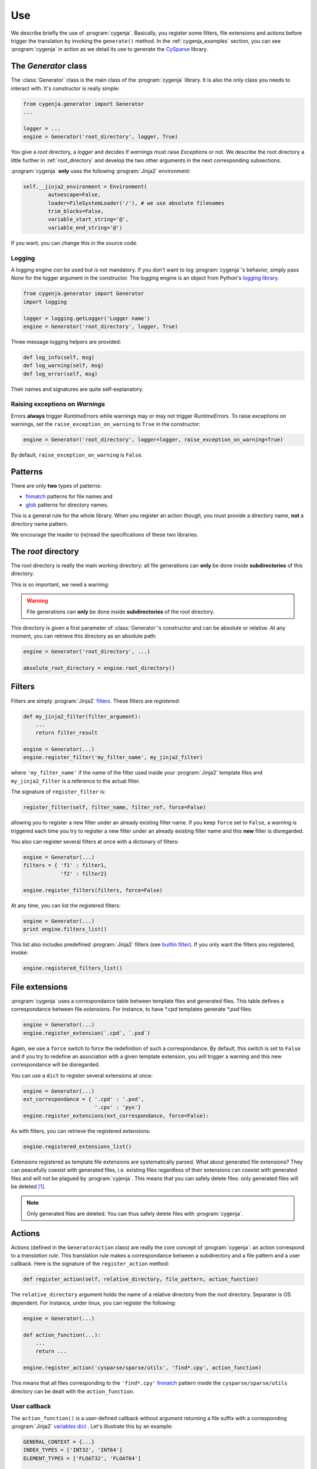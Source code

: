 ..  _cygenja_use:

=========================================================
Use
=========================================================

We describe briefly the use of :program:`cygenja`. Basically, you register some filters, file extensions and actions before trigger the translation by invoking the ``generate()`` method.
In the :ref:`cygenja_examples` section, you can see :program:`cygenja` in action as we detail its use to generate the `CySparse <https://github.com/PythonOptimizers/cysparse>`_ library.

..  _generator_class:

The `Generator` class
------------------------

The :class:`Generator` class is the main class of the :program:`cygenja` library. It is also the only 
class you needs to interact with. It's constructor is really simple:

..  code-block:: python

    from cygenja.generator import Generator
    ...
    
    logger = ...
    engine = Generator('root_directory', logger, True)

You give a *root* directory, a *logger* and decides if *warnings* must raise `Exception`\s or not. We describe the root directory a little further in :ref:`root_directory` and develop the two other arguments
in the next corresponding subsections.

:program:`cygenja` **only** uses the following :program:`Jinja2` environment:

..  code-block:: python

    self.__jinja2_environment = Environment(
            autoescape=False,
            loader=FileSystemLoader('/'), # we use absolute filenames
            trim_blocks=False,
            variable_start_string='@',
            variable_end_string='@')

If you want, you can change this in the source code.

Logging
"""""""""

A logging engine *can* be used but is not mandatory. If you don't want to log :program:`cygenja`\'s behavior, simply pass `None` for the logger argument in the constructor. The logging engine is 
an object from Python's `logging library <https://docs.python.org/2/library/logging.html>`_.

..  code-block:: python

    from cygenja.generator import Generator
    import logging
    
    logger = logging.getLogger('Logger name') 
    engine = Generator('root_directory', logger, True)

Three message logging helpers are provided:

..  code-block:: python

    def log_info(self, msg)
    def log_warning(self, msg)
    def log_error(self, msg)
    
Their names and signatures are quite self-explanatory. 


Raising exceptions on *Warnings*
""""""""""""""""""""""""""""""""""

Errors **always** trigger `RuntimeError`\s while warnings may or may not trigger `RuntimeError`\s. To raise exceptions on warnings, set the ``raise_exception_on_warning`` to ``True`` in the 
constructor:

..  code-block:: python

    engine = Generator('root_directory', logger=logger, raise_exception_on_warning=True)

By default, ``raise_exception_on_warning`` is ``False``.


Patterns
---------

There are only **two** types of patterns:

- `fnmatch <https://docs.python.org/2/library/fnmatch.html>`_ patterns for file names and
- `glob <https://docs.python.org/2/library/glob.html>`_ patterns for directory names.

This is a general rule for the whole library. When you register an action though, you must provide a directory name, **not** a directory name pattern.

We encourage the reader to (re)read the specifications of these two libraries.

..  _root_directory:

The *root* directory
-----------------------

The root directory is really the main working directory: all file generations can **only** be done inside **subdirectories** of this directory. 

This is so important, we need a warning:

..  warning::

    File generations can **only** be done inside **subdirectories** of the *root* directory.
    
This directory is given a first parameter of :class:`Generator`\'s constructor
and can be absolute or relative. At any moment, you can retrieve this directory as an absolute path:

..  code-block:: python

    engine = Generator('root_directory', ...)
    
    absolute_root_directory = engine.root_directory()

Filters
--------

Filters are simply :program:`Jinja2` `filters <http://jinja.pocoo.org/docs/dev/templates/#filters>`_. These filters are *registered*:

..  code-block:: python

    def my_jinja2_filter(filter_argument):
        ...
        return filter_result
        
    engine = Generator(...)
    engine.register_filter('my_filter_name', my_jinja2_filter)

where ``'my_filter_name'`` if the name of the filter used inside your :program:`Jinja2` template files and ``my_jinja2_filter`` is a reference to the actual filter.

The signature of ``register_filter`` is:

..  code-block:: python
    
    register_filter(self, filter_name, filter_ref, force=False)

allowing you to register a new filter under an already existing filter name. If you keep ``force`` set to ``False``, a warning is triggered each time you try to register a 
new filter under an already existing filter name and this **new** filter is disregarded. 

You also can register several filters at once with a dictonary of filters:

..  code-block:: python

    engine = Generator(...)
    filters = { 'f1' : filter1,
                'f2' : filter2}
                
    engine.register_filters(filters, force=False)
    
At any time, you can list the registered filters: 

..  code-block:: python

    engine = Generator(...)
    print engine.filters_list()


This list also includes predefined :program:`Jinja2` filters (see `builtin filter <http://jinja.pocoo.org/docs/dev/templates/#builtin-filters>`_).
If you only want the filters you registered, invoke:

..  code-block:: python

    engine.registered_filters_list()

..  _file_extensions:

File extensions
----------------

:program:`cygenja` uses a correspondance table between template files and generated files. This table defines a correspondance between file *extensions*. For instance, to have `*.cpd` templates generate  `*.pxd` files:

..  code-block:: python

    engine = Generator(...)
    engine.register_extension(`.cpd`, `.pxd`)
    
Again, we use a ``force`` switch to force the redefinition of such a correspondance. By default, this switch is set to ``False`` and if you try to redefine an association with a given template extension, you will 
trigger a warning and this new correspondance will be disregarded.
    
You can use a ``dict`` to register several extensions at once:

..  code-block:: python

    engine = Generator(...)
    ext_correspondance = { '.cpd' : '.pxd',
                           '.cpx' : 'pyx'}
    engine.register_extensions(ext_correspondance, force=False):

As with filters, you can retrieve the registered extensions:

..  code-block:: python

    engine.registered_extensions_list()
    
Extensions registered as template file extensions are systematically parsed. What about generated file extensions? They can peacefully coexist with generated files, i.e. existing files 
regardless of their extensions can coexist with generated files and will not be plagued by :program:`cyjenja`. This means that you can safely delete files: only generated files will be deleted [#footnote_existing_files]_.


..  note::
    
    Only generated files are deleted. You can thus safely delete files with :program:`cygenja`.

Actions
----------

Actions (defined in the ``GeneratorAction`` class) are really the core concept of :program:`cygenja`: an action correspond to a *translation rule*. This translation rule makes a correspondance between a subdirectory
and a file pattern and a user callback. Here is the signature of the ``register_action`` method:

..  code-block:: python

    def register_action(self, relative_directory, file_pattern, action_function)
    
The ``relative_directory`` argument holds the name of a relative directory from the *root* directory. Separator is OS dependent. For instance,
under linux, you can register the following:

..  code-block:: python

    engine = Generator(...)
    
    def action_function(...):
        ...
        return ...
        
    engine.register_action('cysparse/sparse/utils', 'find*.cpy', action_function)


This means that all files corresponding to the ``'find*.cpy'`` `fnmatch <https://docs.python.org/2/library/fnmatch.html>`_ pattern inside the ``cysparse/sparse/utils`` 
directory can be dealt with the ``action_function``.

..  only:: html

    Contrary to filters and file extensions, you **cannot** ask for a list of registered actions. But you can ask :program:`cygenja` to perform a `dry` session: :program:`cygenja` outputs what it would normaly do but without
    taking any action [#footnote_treemap_to_string_html]_. 

..  only:: latex

    Contrary to filters and file extensions, you **cannot** ask for a list of registered actions. But you can ask :program:`cygenja` to perform a `dry` session: :program:`cygenja` outputs what it would normaly do but without
    taking any action [#footnote_treemap_to_string_latex]_. 


User callback
"""""""""""""

The ``action_function()`` is a user-defined callback without argument returning a file suffix with a corresponding :program:`Jinja2` 
`variables dict <http://jinja.pocoo.org/docs/dev/templates/#variables>`_ . Let's illustrate this by an example:

..  code-block:: python

    GENERAL_CONTEXT = {...}
    INDEX_TYPES = ['INT32', 'INT64']
    ELEMENT_TYPES = ['FLOAT32', 'FLOAT64']
    
    def generate_following_index_and_type():
        """

        """
        for index in INDEX_TYPES:
            GENERAL_CONTEXT['index'] = index
            for type in ELEMENT_TYPES:
                GENERAL_CONTEXT['type'] = type
                yield '_%s_%s' % (index, type), GENERAL_CONTEXT

The user-defined callback ``generate_following_index_and_type()`` doesn't take any input argument and returns the ``'_%s_%s'`` suffix string together with the variables ``dict`` passed to :program:`Jinja2`.
This function allows :program:`cygenja` to create files with this suffix from any template file. 

For instance, let's use the ``ext_correspondance`` extensions ``dict`` from above (see :ref:`file_extensions`):

..  code-block:: python

    ext_correspondance = { '.cpd' : '.pxd',
                           '.cpx' : 'pyx'}
                               
Any template file with a ``.cpd`` or ``.cpx`` extension will be translated into a ``_index_type.pxd`` or ``_index_type.pyx`` file respectively. The template file ``my_template_code_file.cpd`` will be translated to:

- ``my_template_code_file_INT32_FLOAT32.cpd``
- ``my_template_code_file_INT32_FLOAT64.cpd``
- ``my_template_code_file_INT64_FLOAT32.cpd``
- ``my_template_code_file_INT64_FLOAT64.cpd``

As this function is defined by the user, you have total control on what you want to generate or not. In our example, we redefine ``GENERAL_CONTEXT['index']`` and ``GENERAL_CONTEXT['type']`` for each index and element types.

We use generators (``yield``) but you could return a ``list`` if you prefer.

Incompatible actions
"""""""""""""""""""""

You could register incompatible actions, i.e. register competing actions that would translate a file in different ways. Our approach is to **only** use the first compatible action and to disregard all the other actions, regardless
if they could be applied or not. So the order in which you register your actions is important. A file will be dealt with the **first** compatible action found. This is worth a warning:

..  warning::

    A template is translated with the **first** compatible action found and only that action.
    
Default action
""""""""""""""

:program:`cygenja` allows to define **one** default action that will be triggered when no other compatible action is found for a given 
template file that corresponds to a `fnmatch <https://docs.python.org/2/library/fnmatch.html>`_ pattern:

..  code-block:: python

    engine = Generator(...)
    
    def default_action():
        return ...
    
    engine.register_default_action('*.*',  default_action)

Be careful when defining a default action. This action is be applied to **all** template files (corresponding to the :program:`fnmatch` pattern)for
which no compatible action is found. You might want to prefer declare explicit actions than to rely on this
implicit default action. Use at your own risks. That said, if you have lots of default cases, this
default action can be very convenient and avoid lots of unnecessary action declarations.
        

File generation
-----------------

To generate the files from template files, there is only **one** method to invoke: `generate()`. Its signature is:


..  code-block:: python

    def generate(self, dir_pattern, file_pattern, action_ch='g', recursively=False, force=False)
    

``dir_pattern`` is a ``glob`` pattern taken from the root directory and it is **only** used for directories while ``file_pattern`` is a ``fnmatch`` pattern taken from all matching directories and is **only** used for files.
The ``action_ch`` is a character that trigger different behaviours:

- ``g``: Generate all files that match both directory and file patterns. This is the default behavior.
- ``d``: Same as `g` but with doing anything, i.e. dry run.
- ``c``: Same as `g` but erasing the generated files instead, i.e. clean.
    
These actions can be done in a given directory or in all its corresponding subdirectories. To choose between these two options, use the ``recursively`` switch. Finally, by default, files are only generated if they are 
outdated, i.e. if they are older than the template they were originated from. You can force the generation with the ``force`` switch.
        
..  only:: html

    ..  rubric:: Footnotes
    
..  [#footnote_existing_files] The user is responsible to not to define a translation rule that overwrites any existing files.

..  only:: html

    ..  [#footnote_treemap_to_string_html] You also have access to the internal :class:`TreeMap` object:

        ..  code-block:: python

            engine = Generator(...)
            
            treemap = engine.registered_actions_treemap()

        and thus you have access to all its methods. One interesting method is ``to_string()``. It gives you a representation of all involved subdirectories. 

..  only:: latex

    ..  [#footnote_treemap_to_string_latex] You also have access to the internal :class:`TreeMap` object with the ``registered_actions_treemap()`` method and thus you have access to all its methods. 
        One interesting method is ``to_string()``. It gives you a representation of all involved subdirectories. 

